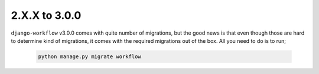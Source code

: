 .. _migration_2_to_3:

2.X.X to 3.0.0
==============

``django-workflow`` v3.0.0 comes with quite number of migrations, but the good news is that even though those are hard to determine kind of migrations, it comes with the required migrations
out of the box. All you need to do is to run;


   .. code:: bash

       python manage.py migrate workflow
